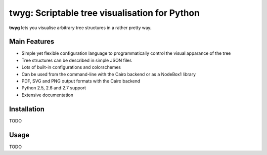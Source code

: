 **********************************************
twyg: Scriptable tree visualisation for Python
**********************************************

**twyg** lets you visualise arbitrary tree structures in a rather pretty way.

.. image:: /img/goals-boxes.png
.. image:: /img/synthesis-nazca.png
.. image:: /img/metrics-synapse.png
.. image:: /img/metrics-flowchart.png
.. image:: /img/six-thinking-hats-hive.png

=============
Main Features
=============

* Simple yet flexible configuration language to programmatically control the
  visual apparance of the tree
* Tree structures can be described in simple JSON files
* Lots of built-in configurations and colorschemes
* Can be used from the command-line with the Cairo backend or as a NodeBox1
  library
* PDF, SVG and PNG output formats with the Cairo backend
* Python 2.5, 2.6 and 2.7 support
* Extensive documentation

============
Installation
============

TODO

=====
Usage
=====

TODO
